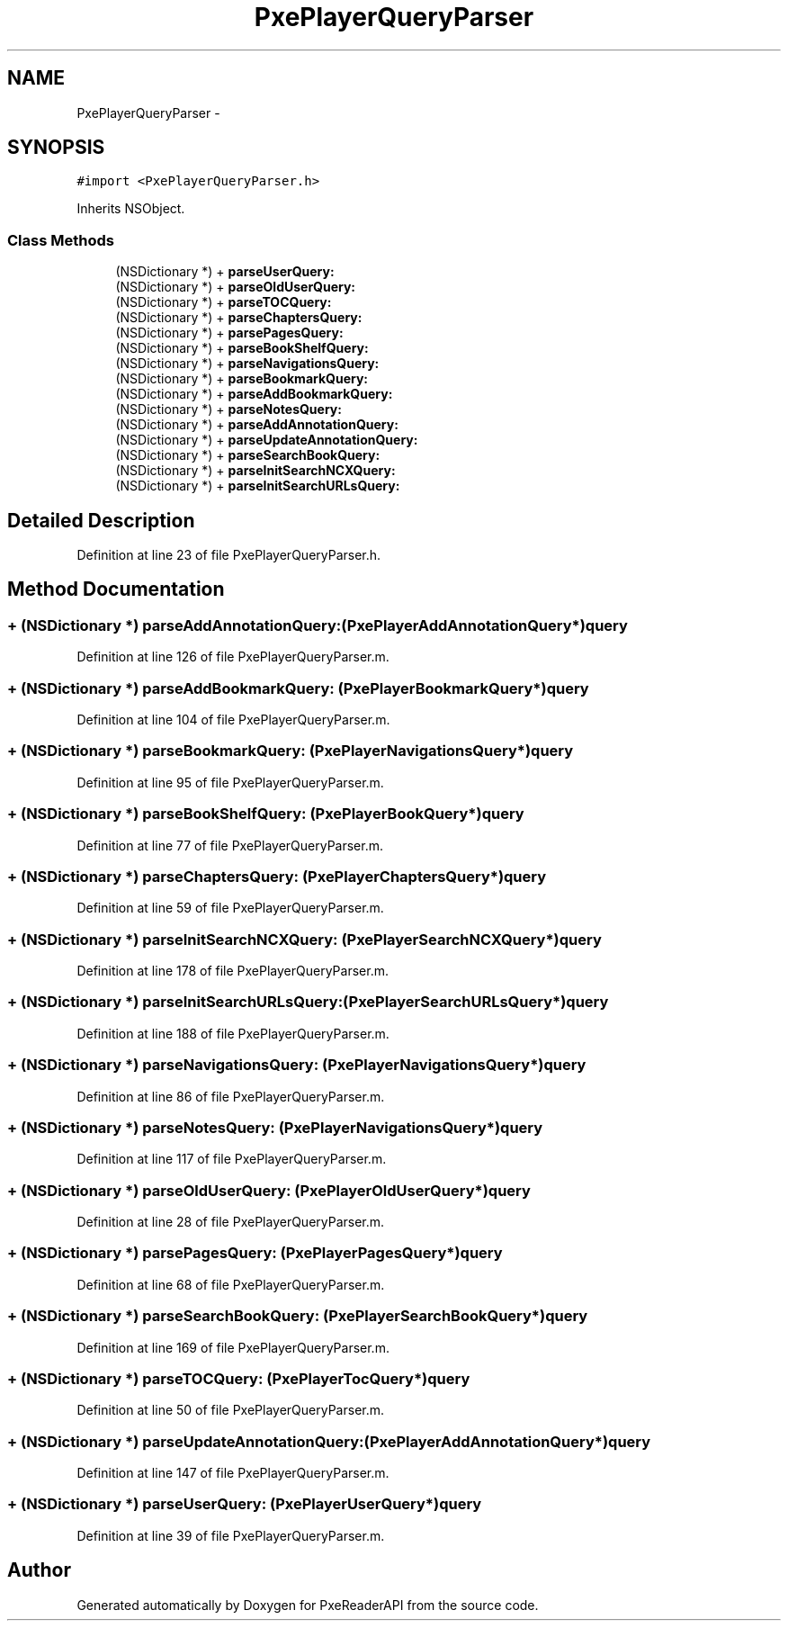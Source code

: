 .TH "PxePlayerQueryParser" 3 "Mon Apr 28 2014" "PxeReaderAPI" \" -*- nroff -*-
.ad l
.nh
.SH NAME
PxePlayerQueryParser \- 
.SH SYNOPSIS
.br
.PP
.PP
\fC#import <PxePlayerQueryParser\&.h>\fP
.PP
Inherits NSObject\&.
.SS "Class Methods"

.in +1c
.ti -1c
.RI "(NSDictionary *) + \fBparseUserQuery:\fP"
.br
.ti -1c
.RI "(NSDictionary *) + \fBparseOldUserQuery:\fP"
.br
.ti -1c
.RI "(NSDictionary *) + \fBparseTOCQuery:\fP"
.br
.ti -1c
.RI "(NSDictionary *) + \fBparseChaptersQuery:\fP"
.br
.ti -1c
.RI "(NSDictionary *) + \fBparsePagesQuery:\fP"
.br
.ti -1c
.RI "(NSDictionary *) + \fBparseBookShelfQuery:\fP"
.br
.ti -1c
.RI "(NSDictionary *) + \fBparseNavigationsQuery:\fP"
.br
.ti -1c
.RI "(NSDictionary *) + \fBparseBookmarkQuery:\fP"
.br
.ti -1c
.RI "(NSDictionary *) + \fBparseAddBookmarkQuery:\fP"
.br
.ti -1c
.RI "(NSDictionary *) + \fBparseNotesQuery:\fP"
.br
.ti -1c
.RI "(NSDictionary *) + \fBparseAddAnnotationQuery:\fP"
.br
.ti -1c
.RI "(NSDictionary *) + \fBparseUpdateAnnotationQuery:\fP"
.br
.ti -1c
.RI "(NSDictionary *) + \fBparseSearchBookQuery:\fP"
.br
.ti -1c
.RI "(NSDictionary *) + \fBparseInitSearchNCXQuery:\fP"
.br
.ti -1c
.RI "(NSDictionary *) + \fBparseInitSearchURLsQuery:\fP"
.br
.in -1c
.SH "Detailed Description"
.PP 
Definition at line 23 of file PxePlayerQueryParser\&.h\&.
.SH "Method Documentation"
.PP 
.SS "+ (NSDictionary *) parseAddAnnotationQuery: (\fBPxePlayerAddAnnotationQuery\fP*)query"

.PP
Definition at line 126 of file PxePlayerQueryParser\&.m\&.
.SS "+ (NSDictionary *) parseAddBookmarkQuery: (\fBPxePlayerBookmarkQuery\fP*)query"

.PP
Definition at line 104 of file PxePlayerQueryParser\&.m\&.
.SS "+ (NSDictionary *) parseBookmarkQuery: (\fBPxePlayerNavigationsQuery\fP*)query"

.PP
Definition at line 95 of file PxePlayerQueryParser\&.m\&.
.SS "+ (NSDictionary *) parseBookShelfQuery: (\fBPxePlayerBookQuery\fP*)query"

.PP
Definition at line 77 of file PxePlayerQueryParser\&.m\&.
.SS "+ (NSDictionary *) parseChaptersQuery: (\fBPxePlayerChaptersQuery\fP*)query"

.PP
Definition at line 59 of file PxePlayerQueryParser\&.m\&.
.SS "+ (NSDictionary *) parseInitSearchNCXQuery: (\fBPxePlayerSearchNCXQuery\fP*)query"

.PP
Definition at line 178 of file PxePlayerQueryParser\&.m\&.
.SS "+ (NSDictionary *) parseInitSearchURLsQuery: (\fBPxePlayerSearchURLsQuery\fP*)query"

.PP
Definition at line 188 of file PxePlayerQueryParser\&.m\&.
.SS "+ (NSDictionary *) parseNavigationsQuery: (\fBPxePlayerNavigationsQuery\fP*)query"

.PP
Definition at line 86 of file PxePlayerQueryParser\&.m\&.
.SS "+ (NSDictionary *) parseNotesQuery: (\fBPxePlayerNavigationsQuery\fP*)query"

.PP
Definition at line 117 of file PxePlayerQueryParser\&.m\&.
.SS "+ (NSDictionary *) parseOldUserQuery: (\fBPxePlayerOldUserQuery\fP*)query"

.PP
Definition at line 28 of file PxePlayerQueryParser\&.m\&.
.SS "+ (NSDictionary *) parsePagesQuery: (\fBPxePlayerPagesQuery\fP*)query"

.PP
Definition at line 68 of file PxePlayerQueryParser\&.m\&.
.SS "+ (NSDictionary *) parseSearchBookQuery: (\fBPxePlayerSearchBookQuery\fP*)query"

.PP
Definition at line 169 of file PxePlayerQueryParser\&.m\&.
.SS "+ (NSDictionary *) parseTOCQuery: (\fBPxePlayerTocQuery\fP*)query"

.PP
Definition at line 50 of file PxePlayerQueryParser\&.m\&.
.SS "+ (NSDictionary *) parseUpdateAnnotationQuery: (\fBPxePlayerAddAnnotationQuery\fP*)query"

.PP
Definition at line 147 of file PxePlayerQueryParser\&.m\&.
.SS "+ (NSDictionary *) parseUserQuery: (\fBPxePlayerUserQuery\fP*)query"

.PP
Definition at line 39 of file PxePlayerQueryParser\&.m\&.

.SH "Author"
.PP 
Generated automatically by Doxygen for PxeReaderAPI from the source code\&.
